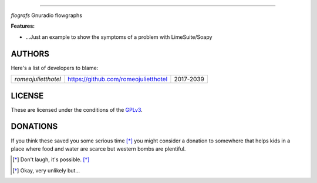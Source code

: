       
======



`flografs` Gnuradio flowgraphs


**Features:**

- …Just an example to show the symptoms of a problem with LimeSuite/Soapy

AUTHORS
-------

Here's a list of developers to blame:

===================================  ====================================== ====================
*romeojulietthotel*                   https://github.com/romeojulietthotel      2017-2039
===================================  ====================================== ====================

LICENSE
-------

These are licensed under the conditions of the
`GPLv3 <https://www.gnu.org/licenses/quick-guide-gplv3.html.en>`_.

DONATIONS
---------

If you think these saved you some serious time [*]_ you might consider 
a donation to somewhere that helps kids in a place where food and water
are scarce but western bombs are plentiful.

.. [*] Don't laugh, it's possible. [*]_
.. [*] Okay, very unlikely but...
